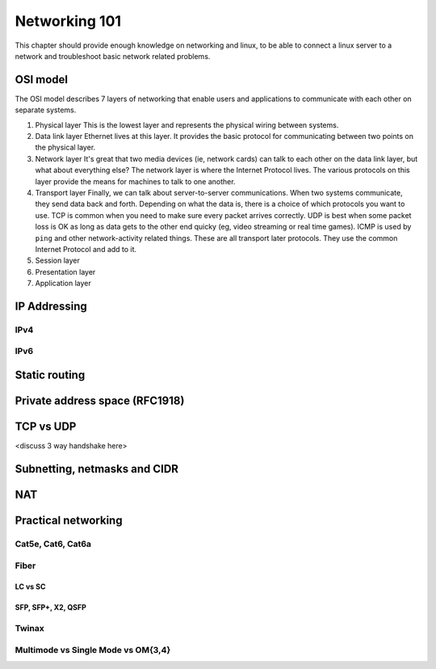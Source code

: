 Networking 101
**************

This chapter should provide enough knowledge on networking and linux, to be able
to connect a linux server to a network and troubleshoot basic network related
problems.

OSI model
=========

The OSI model describes 7 layers of networking that enable users and
applications to communicate with each other on separate systems.

#. Physical layer
   This is the lowest layer and represents the physical wiring between systems.
#. Data link layer
   Ethernet lives at this layer. It provides the basic protocol for communicating
   between two points on the physical layer.
#. Network layer
   It's great that two media devices (ie, network cards) can talk to each other
   on the data link layer, but what about everything else?
   The network layer is where the Internet Protocol lives. The various protocols
   on this layer provide the means for machines to talk to one another.
#. Transport layer
   Finally, we can talk about server-to-server communications.
   When two systems communicate, they send data back and forth. Depending on what
   the data is, there is a choice of which protocols you want to use.
   TCP is common when you need to make sure every packet arrives correctly.
   UDP is best when some packet loss is OK as long as data gets to the other end
   quicky (eg, video streaming or real time games).
   ICMP is used by ``ping`` and other network-activity related things.
   These are all transport later protocols. They use the common Internet Protocol
   and add to it.
#. Session layer
#. Presentation layer
#. Application layer


IP Addressing
=============

IPv4
----

IPv6
----


Static routing
==============


Private address space (RFC1918)
===============================


TCP vs UDP
==========
<discuss 3 way handshake here>


Subnetting, netmasks and CIDR
=============================


NAT
===


Practical networking
====================

Cat5e, Cat6, Cat6a
------------------

Fiber
-----

LC vs SC
^^^^^^^^

SFP, SFP+, X2, QSFP
^^^^^^^^^^^^^^^^^^^

Twinax
------

Multimode vs Single Mode vs OM{3,4}
-----------------------------------

